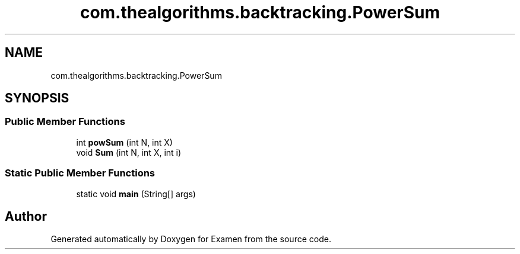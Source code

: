 .TH "com.thealgorithms.backtracking.PowerSum" 3 "Fri Jan 28 2022" "Examen" \" -*- nroff -*-
.ad l
.nh
.SH NAME
com.thealgorithms.backtracking.PowerSum
.SH SYNOPSIS
.br
.PP
.SS "Public Member Functions"

.in +1c
.ti -1c
.RI "int \fBpowSum\fP (int N, int X)"
.br
.ti -1c
.RI "void \fBSum\fP (int N, int X, int i)"
.br
.in -1c
.SS "Static Public Member Functions"

.in +1c
.ti -1c
.RI "static void \fBmain\fP (String[] args)"
.br
.in -1c

.SH "Author"
.PP 
Generated automatically by Doxygen for Examen from the source code\&.
